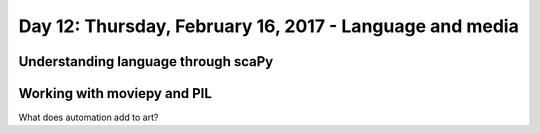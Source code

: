 ********************************************************
Day 12: Thursday, February 16, 2017 - Language and media
********************************************************


Understanding language through scaPy
====================================



Working with moviepy and PIL
============================

What does automation add to art?
